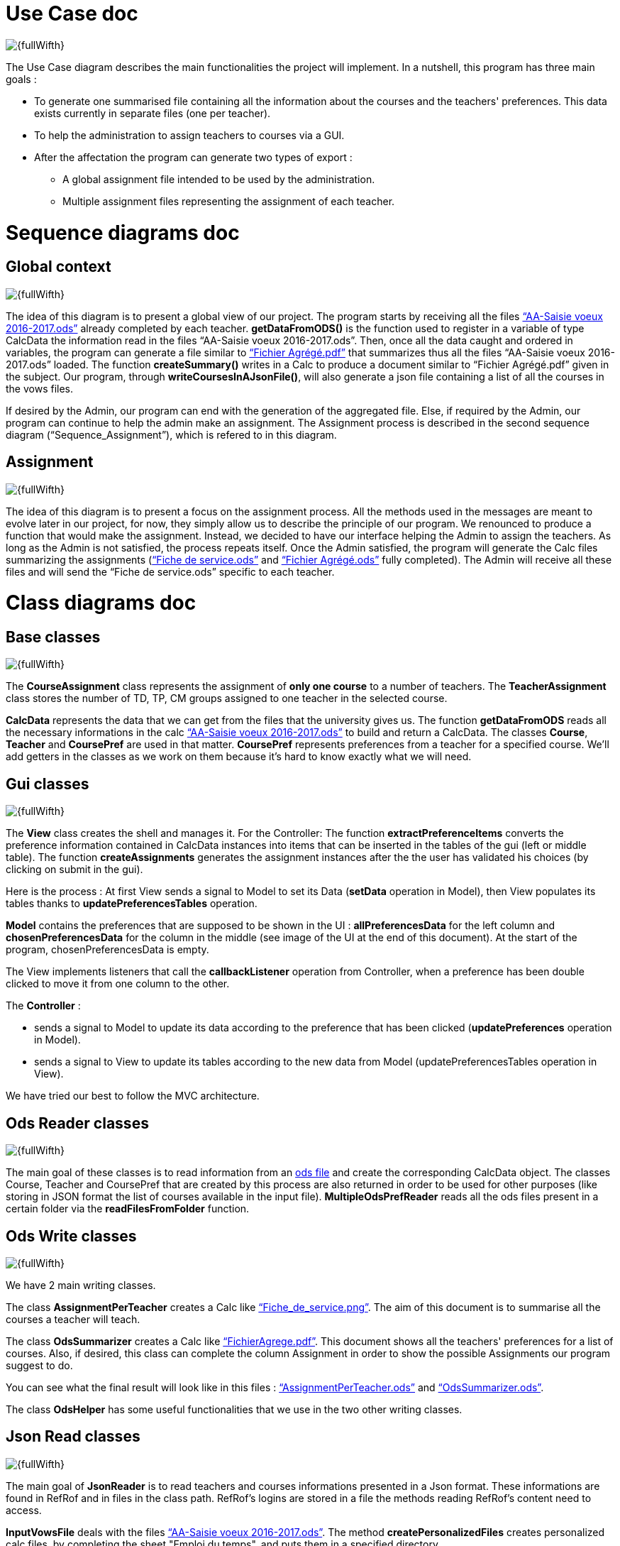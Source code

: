 [[UseCaseDiag]]
= Use Case doc

image::Images\Use_global.PNG[{fullWifth}]

The Use Case diagram describes the main functionalities the project will implement. In a nutshell, this program has three main goals :

* To generate one summarised file containing all the information about the courses and the teachers' preferences. This data exists currently in separate files (one per teacher).
* To help the administration to assign teachers to courses via a GUI.
* After the affectation the program can generate two types of export :
** A global assignment file intended to be used by the administration.
** Multiple assignment files representing the assignment of each teacher.

[[SeqDiag]]
= Sequence diagrams doc

== Global context 

image::Images\Sequence_Global_context.PNG[{fullWifth}]

The idea of this diagram is to present a global view of our project. The program starts by receiving all the files link:Documents\AA_Saisie_des_voeux_2016-2017.ods[“AA-Saisie voeux 2016-2017.ods”] already completed by each teacher. *getDataFromODS()* is the function used to register in a variable of type CalcData the information read in the files “AA-Saisie voeux 2016-2017.ods”. Then, once all the data caught and ordered in variables, the program can generate a file similar to link:Documents\FichierAgrege.pdf[“Fichier Agrégé.pdf”] that summarizes thus all the files “AA-Saisie voeux 2016-2017.ods” loaded.  The function *createSummary()* writes in a Calc to produce a document similar to “Fichier Agrégé.pdf” given in the subject.
Our program, through *writeCoursesInAJsonFile()*, will also generate a json file containing a list of all the courses in the vows files.

If desired by the Admin, our program can end with the generation of the aggregated file. Else, if required by the Admin, our program can continue to help the admin make an assignment. The Assignment process is described in the second sequence diagram (“Sequence_Assignment”), which is refered to in this diagram.

== Assignment

image::Images\Sequence_Assignment.PNG[{fullWifth}]

The idea of this diagram is to present a focus on the assignment process. All the methods used in the messages are meant to evolve later in our project, for now, they simply allow us to describe the principle of our program. We renounced to produce a function that would make the assignment. Instead, we decided to have our interface helping the Admin to assign the teachers. As long as the Admin is not satisfied, the process repeats itself. Once the Admin satisfied, the program will generate the Calc files summarizing the assignments (link:Documents\Fiche_de_service.png[“Fiche de service.ods”] and link:Documents\FichierAgrege.pdf[“Fichier Agrégé.ods”] fully completed). The Admin will receive all these files and will send the “Fiche de service.ods” specific to each teacher. 

[[ClassDiag]]
= Class diagrams doc
== Base classes
image::Images\Class_assignment.PNG[{fullWifth}]

The *CourseAssignment* class represents the assignment of *only one course* to a number of teachers. The *TeacherAssignment* class stores the number of TD, TP, CM groups assigned to one teacher in the selected course. +

*CalcData* represents the data that we can get from the files that the university gives us. The function *getDataFromODS* reads all the necessary informations in the calc link:Documents\AA_Saisie_des_voeux_2016-2017.ods[“AA-Saisie voeux 2016-2017.ods”] to build and return a CalcData.
The classes *Course*, *Teacher* and *CoursePref* are used in that matter.
*CoursePref* represents preferences from a teacher for a specified course.
We'll add getters in the classes as we work on them because it's hard to know exactly what we will need.

== Gui classes
image::Images\Class_Gui.PNG[{fullWifth}]

The *View* class creates the shell and manages it. 
For the Controller: The function *extractPreferenceItems* converts the preference information contained in CalcData instances into items that can be inserted in the tables of the gui (left or middle table).
The function *createAssignments* generates the assignment instances after the the user has validated his choices (by clicking on submit in the gui).

Here is the process : 
At first View sends a signal to Model to set its Data (*setData* operation in Model), then View populates its tables thanks to *updatePreferencesTables* operation.

*Model* contains the preferences that are supposed to be shown in the UI : *allPreferencesData* for the left column and *chosenPreferencesData* for the column in the middle (see image of the UI at the end of this document). At the start of the program, chosenPreferencesData is empty.

The View implements listeners that call the *callbackListener* operation from Controller, when a preference has been double clicked to move it from one column to the other.

The *Controller* :

* sends a signal to Model to update its data according to the preference that has been clicked (*updatePreferences* operation in Model).
* sends a signal to View to update its tables according to the new data from Model (updatePreferencesTables operation in View).

We have tried our best to follow the MVC architecture.

== Ods Reader classes
image::Images\Class_ODS_Read.PNG[{fullWifth}]

The main goal of these classes is to read information from an link:https://github.com/Sarah-Elhelw/teach_spreadsheets/blob/master/Doc/Documents/AA_Saisie_des_voeux_2016-2017.ods[ods file] and create the corresponding CalcData object. The classes Course, Teacher and CoursePref that are created by this process are also returned in order to be used for other purposes (like storing in JSON format the list of courses available in the input file).
*MultipleOdsPrefReader* reads all the ods files present in a certain folder via the *readFilesFromFolder* function.


== Ods Write classes
image::Images\Class_ODS_Write.PNG[{fullWifth}]

We have 2 main writing classes. +

The class *AssignmentPerTeacher* creates a Calc like link:Documents\Fiche_de_service.png[“Fiche_de_service.png”]. The aim of this document is to summarise all the courses a teacher will teach.

The class *OdsSummarizer* creates a Calc like link:Documents\FichierAgrege.pdf[“FichierAgrege.pdf”]. This document shows all the teachers' preferences for a list of courses. Also, if desired, this class can complete the column Assignment in order to show the possible Assignments our program suggest to do.


You can see what the final result will look like in this files :  link:Documents\AssignmentPerTeacher.ods[“AssignmentPerTeacher.ods”] and link:Documents\OdsSummarizer.ods[“OdsSummarizer.ods”]. +

The class *OdsHelper* has some useful functionalities that we use in the two other writing classes.


== Json Read classes
image::Images\Class_Json_Read.png[{fullWifth}]

The main goal of *JsonReader* is to read teachers and courses informations presented in a Json format. These informations are found in RefRof and in files in the class path. RefRof's logins are stored in a file the methods reading RefRof's content need to access.


*InputVowsFile* deals with the files link:Documents\AA_Saisie_des_voeux_2016-2017.ods[“AA-Saisie voeux 2016-2017.ods”]. The method *createPersonalizedFiles* creates personalized calc files, by completing the sheet "Emploi du temps", and puts them in a specified directory.

[[GuiDescription]]
= Gui description

The aim of this gui is to simplify the assignment process by displaying all the theachers' preferences and the courses in one place.In addition, the user can do the assignment via this gui.

image::Images\gui.png[{fullWifth}]

When the user runs this program, he will be met with this interface with all the preferences of all the teachers in the left table (If there's a problem with the reading of the input files an error message will shown instead).The user then can choose to move some of these preferences to the middle table by clicking on the item.The items in the middle table
are considered as selected preferences and represents the preferences that the user accepts. After all the wanted preferences are selected, the user can click on the submit button to generate the
assignment files.

Some notes:

* The table on the right shows all the courses.The user can check it to know the maximum number of each group in each course.
* One item in the left or middle concerns exactly one group.For example, if a teacher wants to teach 2 groups of CM for the course Algèbre then there will be two items (one for each group) in the left table at the start of the program.
* The user can undo a selected preference by clicking on the item in the middle table.
* Some mechanism will later be implemented to signal to the user that he can't select a certain preference if the maximum number of group is already reached. For example if we have a course that accepts only 1 group of TD and there is one item on the middle table concerning 1 TD of that course than the user shouldn't be able to select another group of TD for this course from the left table.
* Another mechanism will later be implemented to signal the user when all the groups have a selected teacher.
